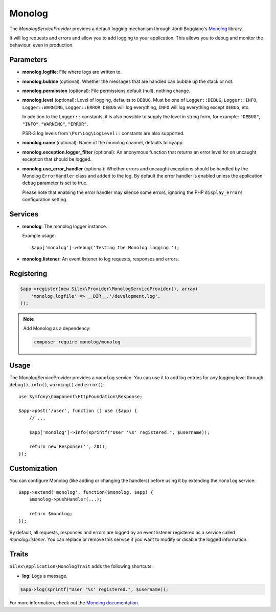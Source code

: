 Monolog
=======

The *MonologServiceProvider* provides a default logging mechanism through
Jordi Boggiano's `Monolog <https://github.com/Seldaek/monolog>`_ library.

It will log requests and errors and allow you to add logging to your
application. This allows you to debug and monitor the behaviour,
even in production.

Parameters
----------

* **monolog.logfile**: File where logs are written to.
* **monolog.bubble** (optional): Whether the messages that are handled can bubble up the stack or not.
* **monolog.permission** (optional): File permissions default (null), nothing change.

* **monolog.level** (optional): Level of logging, defaults
  to ``DEBUG``. Must be one of ``Logger::DEBUG``, ``Logger::INFO``,
  ``Logger::WARNING``, ``Logger::ERROR``. ``DEBUG`` will log
  everything, ``INFO`` will log everything except ``DEBUG``,
  etc.

  In addition to the ``Logger::`` constants, it is also possible to supply the
  level in string form, for example: ``"DEBUG"``, ``"INFO"``, ``"WARNING"``,
  ``"ERROR"``.

  PSR-3 log levels from ``\Psr\Log\LogLevel::`` constants are also supported.

* **monolog.name** (optional): Name of the monolog channel,
  defaults to ``myapp``.

* **monolog.exception.logger_filter** (optional): An anonymous function that
  returns an error level for on uncaught exception that should be logged.

* **monolog.use_error_handler** (optional): Whether errors and uncaught exceptions
  should be handled by the Monolog ``ErrorHandler`` class and added to the log.
  By default the error handler is enabled unless the application ``debug`` parameter
  is set to true.

  Please note that enabling the error handler may silence some errors,
  ignoring the PHP ``display_errors`` configuration setting.

Services
--------

* **monolog**: The monolog logger instance.

  Example usage::

    $app['monolog']->debug('Testing the Monolog logging.');

* **monolog.listener**: An event listener to log requests, responses and errors.

Registering
-----------

.. code-block:: php

    $app->register(new Silex\Provider\MonologServiceProvider(), array(
        'monolog.logfile' => __DIR__.'/development.log',
    ));

.. note::

    Add Monolog as a dependency:

    .. code-block:: bash

        composer require monolog/monolog

Usage
-----

The MonologServiceProvider provides a ``monolog`` service. You can use it to
add log entries for any logging level through ``debug()``, ``info()``,
``warning()`` and ``error()``::

    use Symfony\Component\HttpFoundation\Response;

    $app->post('/user', function () use ($app) {
        // ...

        $app['monolog']->info(sprintf("User '%s' registered.", $username));

        return new Response('', 201);
    });

Customization
-------------

You can configure Monolog (like adding or changing the handlers) before using
it by extending the ``monolog`` service::

    $app->extend('monolog', function($monolog, $app) {
        $monolog->pushHandler(...);

        return $monolog;
    });

By default, all requests, responses and errors are logged by an event listener
registered as a service called `monolog.listener`. You can replace or remove
this service if you want to modify or disable the logged information.

Traits
------

``Silex\Application\MonologTrait`` adds the following shortcuts:

* **log**: Logs a message.

.. code-block:: php

    $app->log(sprintf("User '%s' registered.", $username));

For more information, check out the `Monolog documentation
<https://github.com/Seldaek/monolog>`_.
